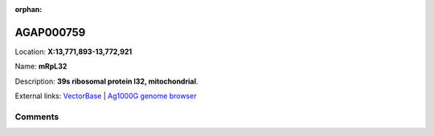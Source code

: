 :orphan:



AGAP000759
==========

Location: **X:13,771,893-13,772,921**

Name: **mRpL32**

Description: **39s ribosomal protein l32, mitochondrial**.

External links:
`VectorBase <https://www.vectorbase.org/Anopheles_gambiae/Gene/Summary?g=AGAP000759>`_ |
`Ag1000G genome browser <https://www.malariagen.net/apps/ag1000g/phase1-AR3/index.html?genome_region=X:13771893-13772921#genomebrowser>`_





Comments
--------


.. raw:: html

    <div id="disqus_thread"></div>
    <script>
    
    var disqus_config = function () {
        this.page.identifier = '/gene/{{ gene.id }}';
    };
    
    (function() { // DON'T EDIT BELOW THIS LINE
    var d = document, s = d.createElement('script');
    s.src = 'https://agam-selection-atlas.disqus.com/embed.js';
    s.setAttribute('data-timestamp', +new Date());
    (d.head || d.body).appendChild(s);
    })();
    </script>
    <noscript>Please enable JavaScript to view the <a href="https://disqus.com/?ref_noscript">comments.</a></noscript>


